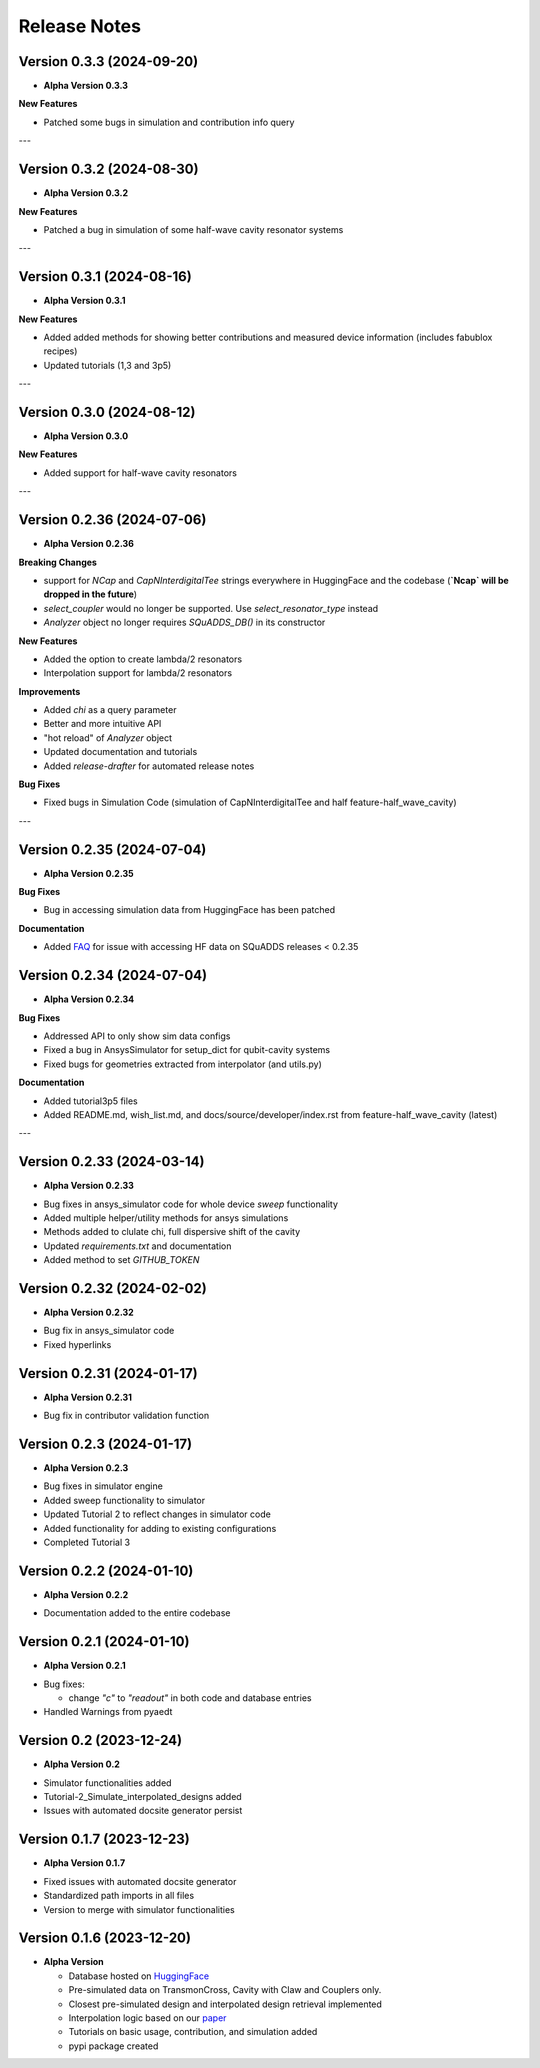 Release Notes
=============

Version 0.3.3 (2024-09-20)
--------------------------

* **Alpha Version 0.3.3**

**New Features**

- Patched some bugs in simulation and contribution info query

---

Version 0.3.2 (2024-08-30)
--------------------------

* **Alpha Version 0.3.2**

**New Features**

- Patched a bug in simulation of some half-wave cavity resonator systems

---

Version 0.3.1 (2024-08-16)
--------------------------

* **Alpha Version 0.3.1**

**New Features**

- Added added methods for showing better contributions and measured device information (includes fabublox recipes)
- Updated tutorials (1,3 and 3p5)

---

Version 0.3.0 (2024-08-12)
--------------------------

* **Alpha Version 0.3.0**

**New Features**

- Added support for half-wave cavity resonators

---

Version 0.2.36 (2024-07-06)
--------------------------

* **Alpha Version 0.2.36**

**Breaking Changes**

- support for `NCap` and `CapNInterdigitalTee` strings everywhere in HuggingFace and the codebase (**`Ncap` will be dropped in the future**)
- `select_coupler` would no longer be supported. Use `select_resonator_type` instead
-  `Analyzer` object no longer requires `SQuADDS_DB()` in its constructor

**New Features**

- Added the option to create lambda/2 resonators
- Interpolation support for lambda/2 resonators

**Improvements**

- Added `chi` as a query parameter
- Better and more intuitive API 
- "hot reload" of `Analyzer` object
- Updated documentation and tutorials
- Added `release-drafter` for automated release notes

**Bug Fixes**

- Fixed bugs in Simulation Code (simulation of CapNInterdigitalTee and half feature-half_wave_cavity)

---

Version 0.2.35 (2024-07-04)
--------------------------

* **Alpha Version 0.2.35**

**Bug Fixes**

- Bug in accessing simulation data from HuggingFace has been patched

**Documentation**

- Added `FAQ <https://lfl-lab.github.io/SQuADDS/source/getting_started.html#accessing-the-database>`_ for issue with accessing HF data on SQuADDS releases < 0.2.35

Version 0.2.34 (2024-07-04)
--------------------------

* **Alpha Version 0.2.34**

**Bug Fixes**

- Addressed API to only show sim data configs
- Fixed a bug in AnsysSimulator for setup_dict for qubit-cavity systems
- Fixed bugs for geometries extracted from interpolator (and utils.py)

**Documentation**

- Added tutorial3p5 files
- Added README.md, wish_list.md, and docs/source/developer/index.rst from feature-half_wave_cavity (latest)

---

Version 0.2.33 (2024-03-14)
--------------------------

* **Alpha Version 0.2.33**

- Bug fixes in ansys_simulator code for whole device `sweep` functionality
- Added multiple helper/utility methods for ansys simulations 
- Methods added to clulate chi, full dispersive shift of the cavity
- Updated `requirements.txt` and documentation
- Added method to set `GITHUB_TOKEN`

Version 0.2.32 (2024-02-02)
--------------------------

* **Alpha Version 0.2.32**

- Bug fix in ansys_simulator code
- Fixed hyperlinks

Version 0.2.31 (2024-01-17)
--------------------------

* **Alpha Version 0.2.31**

- Bug fix in contributor validation function


Version 0.2.3 (2024-01-17)
--------------------------

* **Alpha Version 0.2.3**

- Bug fixes in simulator engine

- Added sweep functionality to simulator

- Updated Tutorial 2 to reflect changes in simulator code

- Added functionality for adding to existing configurations

- Completed Tutorial 3
  

Version 0.2.2 (2024-01-10)
--------------------------

* **Alpha Version 0.2.2**

- Documentation added to the entire codebase


Version 0.2.1 (2024-01-10)
--------------------------

* **Alpha Version 0.2.1**

- Bug fixes:

  - change `"c"` to `"readout"` in both code and database entries

- Handled Warnings from pyaedt

Version 0.2 (2023-12-24)
--------------------------

* **Alpha Version 0.2**

- Simulator functionalities added

- Tutorial-2_Simulate_interpolated_designs added

- Issues with automated docsite generator persist


Version 0.1.7 (2023-12-23)
--------------------------

* **Alpha Version 0.1.7**

- Fixed issues with automated docsite generator

- Standardized path imports in all files

- Version to merge with simulator functionalities

Version 0.1.6 (2023-12-20)
--------------------------

* **Alpha Version**

  - Database hosted on `HuggingFace <https://huggingface.co/datasets/SQuADDS/SQuADDS_DB>`_

  - Pre-simulated data on TransmonCross, Cavity with Claw and Couplers only.

  - Closest pre-simulated design and interpolated design retrieval implemented

  - Interpolation logic based on our `paper <https://arxiv.org/>`_

  - Tutorials on basic usage, contribution, and simulation added
  
  - pypi package created


